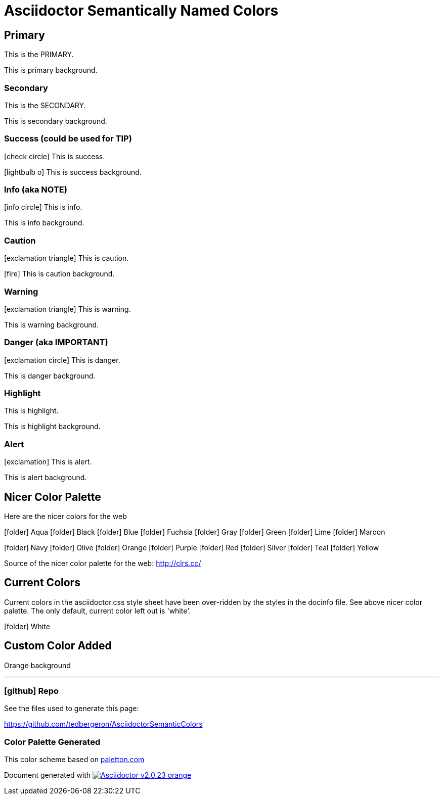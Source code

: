 = Asciidoctor Semantically Named Colors
:icons: font
:docinfo1:


== Primary

[primary]#This is the PRIMARY.#

[primary-background]#This is primary background.#


=== [secondary]#Secondary#

[secondary]#This is the SECONDARY.#

[secondary-background]#This is secondary background.#


=== [success]#Success (could be used for TIP)#

icon:check-circle[role=success] [success]#This is success.#

icon:lightbulb-o[] [success-background]#This is success background.#


=== [info]#Info (aka NOTE)#

icon:info-circle[role=info] [info]#This is info.#

[info-background]#This is info background.#


=== [caution]#Caution#


icon:exclamation-triangle[role=caution] [caution]#This is caution.#

icon:fire[role=caution] [caution-background]#This is caution background.#

=== [warning]#Warning#

icon:exclamation-triangle[role=warning] [warning]#This is warning.#

[warning-background]#This is warning background.#

=== [danger]#Danger (aka IMPORTANT)#

icon:exclamation-circle[role=danger] [danger]#This is danger.#

[danger-background]#This is danger background.#


=== [highlight]#Highlight#

[highlight]#This is highlight.#

[highlight-background]#This is highlight background.#


=== [alert]#Alert#

icon:exclamation[role=alert] [alert]#This is alert.#

[alert-background]#This is alert background.#


== Nicer Color Palette

Here are the nicer colors for the web

icon:folder[role=aqua] Aqua
icon:folder[role=black] Black
icon:folder[role=blue] Blue
icon:folder[role=fuchsia] Fuchsia
icon:folder[role=gray] Gray
icon:folder[role=green] Green
icon:folder[role=lime] Lime
icon:folder[role=maroon] Maroon


icon:folder[role=navy] Navy
icon:folder[role=olive] Olive
icon:folder[role=orange] Orange
icon:folder[role=purple] Purple
icon:folder[role=red] Red
icon:folder[role=silver] Silver
icon:folder[role=teal] Teal
icon:folder[role=yellow] Yellow



Source of the nicer color palette for the web:  http://clrs.cc/

== Current Colors

Current colors in the asciidoctor.css style sheet have been over-ridden by the styles in the docinfo file.
See above nicer color palette.
The only default, current color left out is 'white'.

icon:folder[role=white] White

== Custom Color Added

[orange-background]#Orange background#

'''

=== icon:github[] Repo

See the files used to generate this page:

https://github.com/tedbergeron/AsciidoctorSemanticColors

=== Color Palette Generated

This color scheme based on link:http://paletton.com/#uid=5060u0kpDnlgIS3iWEhSCeIZAaP[paletton.com]

Document generated with link:http://asciidoctor.org/[image:https://img.shields.io/badge/Asciidoctor-v{asciidoctor-version}-orange.svg[]]
